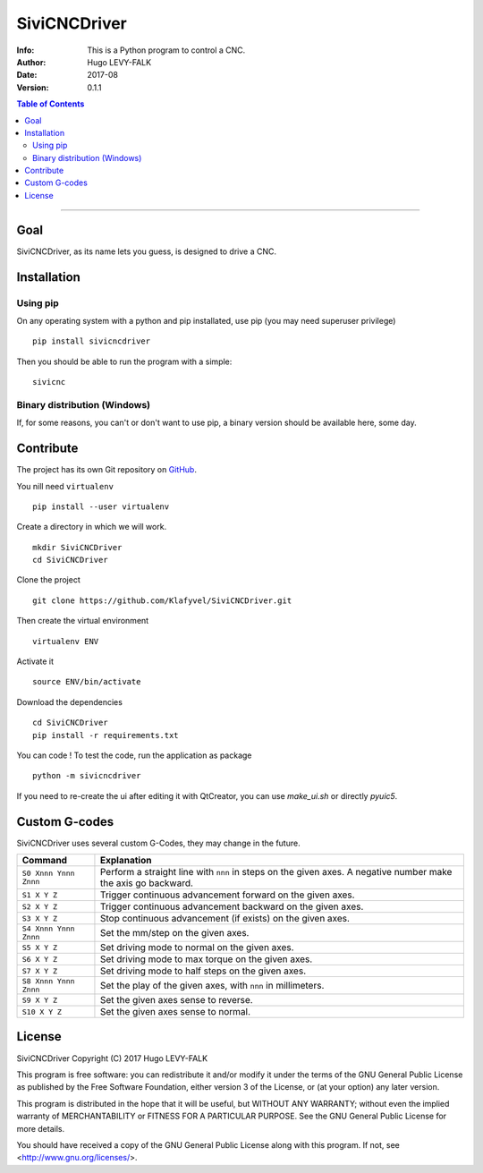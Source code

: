 =============
SiviCNCDriver
=============

:Info: This is a Python program to control a CNC.
:Author: Hugo LEVY-FALK
:Date: 2017-08
:Version: 0.1.1

.. index: README
.. contents:: Table of Contents

------

Goal
====

SiviCNCDriver, as its name lets you guess, is designed to drive a CNC.

Installation
============
Using pip
---------
On any operating system with a python and pip installated, use pip (you may need superuser privilege) ::

    pip install sivicncdriver

Then you should be able to run the program with a simple::

    sivicnc

Binary distribution (Windows)
-----------------------------
If, for some reasons, you can't or don't want to use pip, a binary version should be available here, some day.

Contribute
===========

The project has its own Git repository on GitHub_.

.. _github: https://github.com/Klafyvel/SiviCNCDriver

You nill need ``virtualenv`` ::

    pip install --user virtualenv

Create a directory in which we will work. ::

    mkdir SiviCNCDriver
    cd SiviCNCDriver

Clone the project ::

    git clone https://github.com/Klafyvel/SiviCNCDriver.git

Then create the virtual environment ::

    virtualenv ENV

Activate it ::

    source ENV/bin/activate

Download the dependencies ::

    cd SiviCNCDriver
    pip install -r requirements.txt

You can code ! To test the code, run the application as package ::

    python -m sivicncdriver

If you need to re-create the ui after editing it with QtCreator, you can use `make_ui.sh` or directly `pyuic5`.


Custom G-codes
==============

SiviCNCDriver uses several custom G-Codes, they may change in the future.


+---------------------+--------------------------------------------------------------------------------------------------------------+
|Command              | Explanation                                                                                                  |
+=====================+==============================================================================================================+
|``S0 Xnnn Ynnn Znnn``| Perform a straight line with ``nnn`` in steps on the given axes. A negative number make the axis go backward.|
+---------------------+--------------------------------------------------------------------------------------------------------------+
|``S1 X Y Z``         | Trigger continuous advancement forward on the given axes.                                                    |
+---------------------+--------------------------------------------------------------------------------------------------------------+
|``S2 X Y Z``         | Trigger continuous advancement backward on the given axes.                                                   |
+---------------------+--------------------------------------------------------------------------------------------------------------+
|``S3 X Y Z``         | Stop continuous advancement (if exists) on the given axes.                                                   |
+---------------------+--------------------------------------------------------------------------------------------------------------+
|``S4 Xnnn Ynnn Znnn``| Set the mm/step on the given axes.                                                                           |
+---------------------+--------------------------------------------------------------------------------------------------------------+
|``S5 X Y Z``         | Set driving mode to normal on the given axes.                                                                |
+---------------------+--------------------------------------------------------------------------------------------------------------+
|``S6 X Y Z``         | Set driving mode to max torque on the given axes.                                                            |
+---------------------+--------------------------------------------------------------------------------------------------------------+
|``S7 X Y Z``         | Set driving mode to half steps on the given axes.                                                            |
+---------------------+--------------------------------------------------------------------------------------------------------------+
|``S8 Xnnn Ynnn Znnn``| Set the play of the given axes, with ``nnn`` in millimeters.                                                 |
+---------------------+--------------------------------------------------------------------------------------------------------------+
|``S9 X Y Z``         | Set the given axes sense to reverse.                                                                         |
+---------------------+--------------------------------------------------------------------------------------------------------------+
|``S10 X Y Z``        | Set the given axes sense to normal.                                                                          |
+---------------------+--------------------------------------------------------------------------------------------------------------+


License
=======

SiviCNCDriver
Copyright (C) 2017  Hugo LEVY-FALK

This program is free software: you can redistribute it and/or modify it under the terms of the GNU General Public License as published by the Free Software Foundation, either version 3 of the License, or (at your option) any later version.

This program is distributed in the hope that it will be useful, but WITHOUT ANY WARRANTY; without even the implied warranty of MERCHANTABILITY or FITNESS FOR A PARTICULAR PURPOSE.  See the GNU General Public License for more details.

You should have received a copy of the GNU General Public License along with this program.  If not, see <http://www.gnu.org/licenses/>.